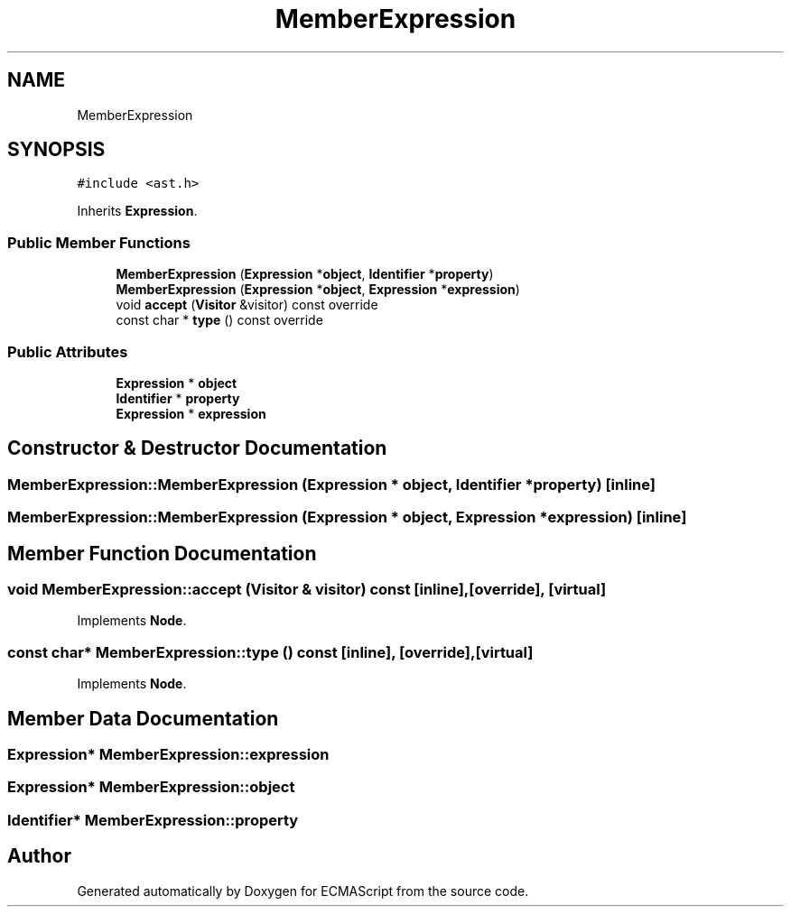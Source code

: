 .TH "MemberExpression" 3 "Sat Jun 10 2017" "ECMAScript" \" -*- nroff -*-
.ad l
.nh
.SH NAME
MemberExpression
.SH SYNOPSIS
.br
.PP
.PP
\fC#include <ast\&.h>\fP
.PP
Inherits \fBExpression\fP\&.
.SS "Public Member Functions"

.in +1c
.ti -1c
.RI "\fBMemberExpression\fP (\fBExpression\fP *\fBobject\fP, \fBIdentifier\fP *\fBproperty\fP)"
.br
.ti -1c
.RI "\fBMemberExpression\fP (\fBExpression\fP *\fBobject\fP, \fBExpression\fP *\fBexpression\fP)"
.br
.ti -1c
.RI "void \fBaccept\fP (\fBVisitor\fP &visitor) const override"
.br
.ti -1c
.RI "const char * \fBtype\fP () const override"
.br
.in -1c
.SS "Public Attributes"

.in +1c
.ti -1c
.RI "\fBExpression\fP * \fBobject\fP"
.br
.ti -1c
.RI "\fBIdentifier\fP * \fBproperty\fP"
.br
.ti -1c
.RI "\fBExpression\fP * \fBexpression\fP"
.br
.in -1c
.SH "Constructor & Destructor Documentation"
.PP 
.SS "MemberExpression::MemberExpression (\fBExpression\fP * object, \fBIdentifier\fP * property)\fC [inline]\fP"

.SS "MemberExpression::MemberExpression (\fBExpression\fP * object, \fBExpression\fP * expression)\fC [inline]\fP"

.SH "Member Function Documentation"
.PP 
.SS "void MemberExpression::accept (\fBVisitor\fP & visitor) const\fC [inline]\fP, \fC [override]\fP, \fC [virtual]\fP"

.PP
Implements \fBNode\fP\&.
.SS "const char* MemberExpression::type () const\fC [inline]\fP, \fC [override]\fP, \fC [virtual]\fP"

.PP
Implements \fBNode\fP\&.
.SH "Member Data Documentation"
.PP 
.SS "\fBExpression\fP* MemberExpression::expression"

.SS "\fBExpression\fP* MemberExpression::object"

.SS "\fBIdentifier\fP* MemberExpression::property"


.SH "Author"
.PP 
Generated automatically by Doxygen for ECMAScript from the source code\&.

